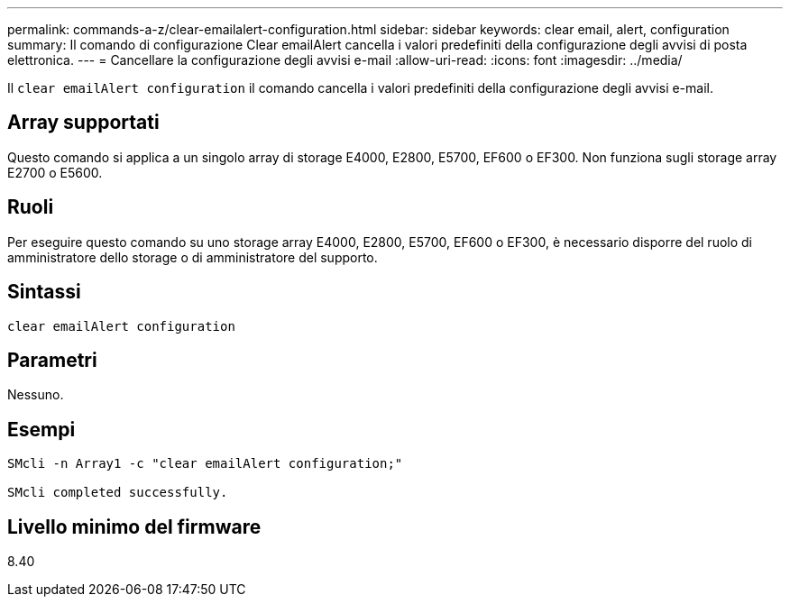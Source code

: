 ---
permalink: commands-a-z/clear-emailalert-configuration.html 
sidebar: sidebar 
keywords: clear email, alert, configuration 
summary: Il comando di configurazione Clear emailAlert cancella i valori predefiniti della configurazione degli avvisi di posta elettronica. 
---
= Cancellare la configurazione degli avvisi e-mail
:allow-uri-read: 
:icons: font
:imagesdir: ../media/


[role="lead"]
Il `clear emailAlert configuration` il comando cancella i valori predefiniti della configurazione degli avvisi e-mail.



== Array supportati

Questo comando si applica a un singolo array di storage E4000, E2800, E5700, EF600 o EF300. Non funziona sugli storage array E2700 o E5600.



== Ruoli

Per eseguire questo comando su uno storage array E4000, E2800, E5700, EF600 o EF300, è necessario disporre del ruolo di amministratore dello storage o di amministratore del supporto.



== Sintassi

[source, cli]
----
clear emailAlert configuration
----


== Parametri

Nessuno.



== Esempi

[listing]
----

SMcli -n Array1 -c "clear emailAlert configuration;"

SMcli completed successfully.
----


== Livello minimo del firmware

8.40
